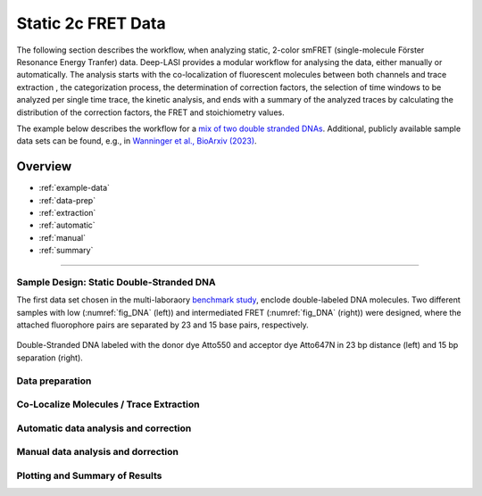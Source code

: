 Static 2c FRET Data
=====

.. _static_2c:

The following section describes the workflow, when analyzing static, 2-color smFRET (single-molecule Förster Resonance Energy Tranfer) data.
Deep-LASI provides a modular workflow for analysing the data, either manually or automatically. The analysis starts with the co-localization of fluorescent molecules between both channels and trace extraction , the categorization process, the determination of correction factors, the selection of time windows to be analyzed per single time trace, the kinetic analysis, and ends with a summary of the analyzed traces by calculating the distribution of the correction factors, the FRET and stoichiometry values.

The example below describes the workflow for a `mix of two double stranded DNAs <https://doi.org/10.1101/2023.01.31.526220>`_. 
Additional, publicly available sample data sets can be found, e.g., in `Wanninger et al., BioArxiv (2023) <https://doi.org/10.1101/2023.01.31.526220>`_. 

Overview
------------------
- :ref:`example-data`
- :ref:`data-prep`
- :ref:`extraction`
- :ref:`automatic`
- :ref:`manual`
- :ref:`summary`

--------------------------------------------------------------------

..  _example-data:
Sample Design: Static Double-Stranded DNA
~~~~~~~~~~~~~~~~~~~~~~~~~~~~~~~~~~~~~~
The first data set chosen in the multi-laboraory `benchmark study <https://www.nature.com/articles/s41592-018-0085-0>`_, enclode double-labeled DNA molecules. Two different samples with low (:numref:`fig_DNA` (left)) and intermediated FRET (:numref:`fig_DNA` (right)) were designed, where the attached fluorophore pairs are separated by 23 and 15 base pairs, respectively. 

.. figure:: ./../../figures/examples/Static_Twoc_Sub_Figure_1.png
   :width: 700
   :alt: Static 2c DNA 
   :align: center
   :name: fig_DNA
   
   Double-Stranded DNA labeled with the donor dye Atto550 and acceptor dye Atto647N in 23 bp distance (left) and 15 bp separation (right).

.. _data-prep:
Data preparation 
~~~~~~~~~~~~~~~~~~~~~~~~~~~~~~~~~~~~~~

.. _extraction:
Co-Localize Molecules / Trace Extraction
~~~~~~~~~~~~~~~~~~~~~~~~~~~~~~~~~~~~~~

.. _automatic:
Automatic data analysis and correction
~~~~~~~~~~~~~~~~~~~~~~~~~~~~~~~~~~~~~~

.. _manual:
Manual data analysis and dorrection
~~~~~~~~~~~~~~~~~~~~~~~~~~~~~~~~~~~~~~

.. _summary:
Plotting and Summary of Results
~~~~~~~~~~~~~~~~~~~~~~~~~~~~~~~~~~~~~~

